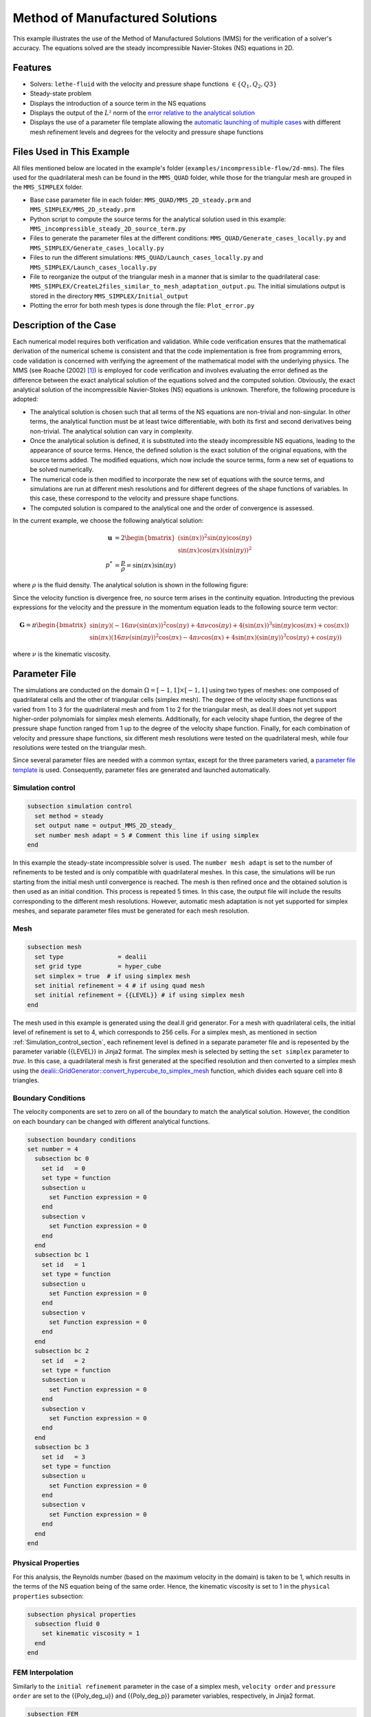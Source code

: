 ===============================================================================
Method of Manufactured Solutions
===============================================================================

This example illustrates the use of the Method of Manufactured Solutions (MMS) for the verification of a solver's accuracy. The equations solved are the steady incompressible Navier-Stokes (NS) equations in 2D.

----------------------------------
Features
----------------------------------

- Solvers: ``lethe-fluid`` with the velocity and pressure shape functions :math:`\in \{Q_1, Q_2, Q3\}` 
- Steady-state problem
- Displays the introduction of a source term in the NS equations
- Displays the output of the :math:`L²` norm of the `error relative to the analytical solution <https://chaos-polymtl.github.io/lethe/documentation/parameters/cfd/analytical_solution.html#analytical-solution>`_
- Displays the use of a parameter file template allowing the `automatic launching of multiple cases <https://chaos-polymtl.github.io/lethe/documentation/tools/automatic_launch/automatic_launch.html>`_ with different mesh refinement levels and degrees for the velocity and pressure shape functions


----------------------------
Files Used in This Example
----------------------------

All files mentioned below are located in the example's folder (``examples/incompressible-flow/2d-mms``). The files used for the quadrilateral mesh can be found in the ``MMS_QUAD`` folder, while those for the triangular mesh are
grouped in the ``MMS_SIMPLEX`` folder.

- Base case parameter file in each folder: ``MMS_QUAD/MMS_2D_steady.prm`` and ``MMS_SIMPLEX/MMS_2D_steady.prm``
- Python script to compute the source terms for the analytical solution used in this example: ``MMS_incompressible_steady_2D_source_term.py``
- Files to generate the parameter files at the different conditions: ``MMS_QUAD/Generate_cases_locally.py`` and ``MMS_SIMPLEX/Generate_cases_locally.py``
- Files to run the different simulations: ``MMS_QUAD/Launch_cases_locally.py`` and ``MMS_SIMPLEX/Launch_cases_locally.py``
- File to reorganize the output of the triangular mesh in a manner that is similar to the quadrilateral case: ``MMS_SIMPLEX/CreateL2files_similar_to_mesh_adaptation_output.pu``. The initial simulations output is stored in the directory ``MMS_SIMPLEX/Initial_output``
- Plotting the error for both mesh types is done through the file: ``Plot_error.py``


-----------------------
Description of the Case
-----------------------

Each numerical model requires both verification and validation. While code verification ensures that the mathematical derivation of the numerical scheme is consistent and that the code implementation is free from programming errors, code validation is concerned with verifying the agreement of the mathematical model with the underlying physics. The MMS (see Roache (2002) [#Roache2002]_) is employed for code verification and involves evaluating the error defined as the difference between the exact analytical solution of the equations solved and the computed solution. 
Obviously, the exact analytical solution of the incompressible Navier-Stokes (NS) equations is unknown. Therefore, the following procedure is adopted:

- The analytical solution is chosen such that all terms of the NS equations are non-trivial and non-singular. In other terms, the analytical function must be at least twice differentiable, with both its first and second derivatives being non-trivial. The analytical solution can vary in complexity.
- Once the analytical solution is defined, it is substituted into the steady incompressible NS equations, leading to the appearance of source terms. Hence, the defined solution is the exact solution of the original equations, with the source terms added. The modified equations, which now include the source terms, form a new set of equations to be solved numerically.
- The numerical code is then modified to incorporate the new set of equations with the source terms, and simulations are run at different mesh resolutions and for different degrees of the shape functions of variables. In this case, these correspond to the velocity and pressure shape functions.
- The computed solution is compared to the analytical one and the order of convergence is assessed.

In the current example, we choose the following analytical solution:

.. math::
  \mathbf{u} &= 2 \begin{bmatrix}
    (\sin(\pi x))^2 \sin(\pi y) \cos(\pi y)\\
    \sin(\pi x) \cos(\pi x) (\sin(\pi y))^2 
   \end{bmatrix}\\
  p^* &= \frac{p}{\rho}= \sin(\pi x)\sin(\pi y)
 
where :math:`\rho` is the fluid density. The analytical solution is shown in the following figure:

.. image:: Images/Analytical_solution.png
    :alt: The analytical solution: x-component of the velocity (upper-left), y-component of the velocity (upper-right), and pressure (bottom)
    :align: center
    :name: analytical_solution
    :width: 800

Since the velocity function is divergence free, no source term arises in the continuity equation. Introducting the previous expressions for the velocity and the pressure in the momentum equation leads to the following source term vector:

.. math::
  \mathbf{G} = \pi \begin{bmatrix} \sin(\pi y)(-16\pi\nu (\sin(\pi x))^2\cos(\pi y) + 4\pi \nu \cos(\pi y) + 4 (\sin(\pi x))^3\sin(\pi y)\cos(\pi x) + \cos(\pi x))\\ 
    \sin(\pi x)(16\pi\nu (\sin(\pi y))^2\cos(\pi x) - 4\pi \nu \cos(\pi x) + 4 \sin(\pi x)(\sin(\pi y))^3\cos(\pi y) + \cos(\pi y)) \end{bmatrix}

where :math:`\nu` is the kinematic viscosity.

--------------
Parameter File
--------------

The simulations are conducted on the domain :math:`\Omega = [-1,1] \times [-1,1]` using two types of meshes: one composed of quadrilateral cells and the other of triangular cells (simplex mesh). The degree of the velocity shape functions was varied from 1 to 3
for the quadrilateral mesh and from 1 to 2 for the triangular mesh, as deal.II does not yet support higher-order polynomials for simplex mesh elements. Additionally, for each velocity shape funtion, the degree of the pressure shape function ranged from 1 up to the degree of
the velocity shape function. Finally, for each combination of velocity and pressure shape functions, six different mesh resolutions were tested on the quadrilateral mesh, while four resolutions were tested on the triangular mesh.

Since several parameter files are needed with a common syntax, except for the three parameters varied, a `parameter file template <https://chaos-polymtl.github.io/lethe/documentation/tools/automatic_launch/automatic_launch.html>`_ is used.
Consequently, parameter files are generated and launched automatically.

.. _Simulation_control_section:

Simulation control
~~~~~~~~~~~~~~~~~~

.. code-block:: text

  subsection simulation control
    set method = steady
    set output name = output_MMS_2D_steady_
    set number mesh adapt = 5 # Comment this line if using simplex
  end

In this example the steady-state incompressible solver is used. The ``number mesh adapt`` is set to the number of refinements to be tested and is only compatible with quadrilateral meshes. 
In this case, the simulations will be run starting from the initial mesh until convergence is reached. The mesh is then refined once and the obtained solution is then used as an initial condition.
This process is repeated 5 times. In this case, the output file will include the results corresponding to the different mesh resolutions.
However, automatic mesh adaptation is not yet supported for simplex meshes, and separate parameter
files must be generated for each mesh resolution.

.. _Mesh_section:

Mesh
~~~~~

.. code-block:: text

  subsection mesh
    set type               = dealii
    set grid type          = hyper_cube
    set simplex = true  # if using simplex mesh 
    set initial refinement = 4 # if using quad mesh
    set initial refinement = {{LEVEL}} # if using simplex mesh 
  end

The mesh used in this example is generated using the deal.II grid generator. For a mesh with quadrilateral cells, the initial level of refinement is set to 4, which corresponds to 256 cells.
For a simplex mesh, as mentioned in section :ref:`Simulation_control_section`, each refinement level is defined in a separate parameter file and  is repesented by the parameter variable {{LEVEL}}
in Jinja2 format. The simplex mesh is selected by setting the ``set simplex`` parameter to `true`. In this case, a quadrilateral mesh is first generated at the specified resolution and then converted to a 
simplex mesh using the `dealii::GridGenerator::convert_hypercube_to_simplex_mesh <https://www.dealii.org/current/doxygen/deal.II/namespaceGridGenerator.html#ac7515d2b17c025dddc0e37286fb8d216>`_ function, which divides each square cell into 8 triangles.

Boundary Conditions
~~~~~~~~~~~~~~~~~~~

The velocity components are set to zero on all of the boundary to match the analytical solution. However, the condition on each boundary can be changed with different analytical functions.

.. code-block:: text

  subsection boundary conditions
  set number = 4
    subsection bc 0
      set id   = 0
      set type = function
      subsection u
        set Function expression = 0
      end
      subsection v
        set Function expression = 0
      end
    end
    subsection bc 1
      set id   = 1
      set type = function
      subsection u
        set Function expression = 0
      end
      subsection v
        set Function expression = 0
      end
    end
    subsection bc 2
      set id   = 2
      set type = function
      subsection u
        set Function expression = 0
      end
      subsection v
        set Function expression = 0
      end
    end
    subsection bc 3
      set id   = 3
      set type = function
      subsection u
        set Function expression = 0
      end
      subsection v
        set Function expression = 0
      end
    end
  end



Physical Properties
~~~~~~~~~~~~~~~~~~~

For this analysis, the Reynolds number (based on the maximum velocity in the domain) is taken to be 1, which results in the terms of the NS equation being of the same order. Hence, the kinematic viscosity is set to 1 in the ``physical properties`` subsection:

.. code-block:: text

    subsection physical properties
      subsection fluid 0
        set kinematic viscosity = 1
      end
    end


FEM Interpolation
~~~~~~~~~~~~~~~~~

Similarly to the ``initial refinement`` parameter in the case of a simplex mesh, ``velocity order`` and ``pressure order``  are set to the {{Poly_deg_u}} and {{Poly_deg_p}} parameter variables, respectively, in Jinja2 format.

.. code-block:: text

  subsection FEM
    set velocity order = {{Poly_deg_u}}
    set pressure order = {{Poly_deg_p}}
  end

Non-linear Solver
~~~~~~~~~~~~~~~~~

The nonlinear solver's tolerance is set to :math:`10^{-10}` since the errors on the velocity and pressure fields reach values that are near or lower than the default tolerance of :math:`10^{-8}`, on the quadrilateral meshes with a finer resolution.
Hence, if the default tolerance is used, the error will be constrained by this value and cannot drop below it.

.. code-block:: text

    subsection non-linear solver
      subsection fluid dynamics
        set tolerance = 1e-10
        set verbosity = verbose
      end
    end


Linear Solver
~~~~~~~~~~~~~

The parameters of the linear solver are kept at their default values.

.. code-block:: text

  subsection linear solver
    subsection fluid dynamics
      set verbosity = verbose
    end
  end

-----------------------
Running the Simulations
-----------------------


The simulations are launched by first running the ``generate_cases_locally.py``, then ``Launch_cases_locally.py`` scripts. The first script generates the folders and parameter files for the different configurations simulated,
while the second one launches the simulations.

As mentioned in section :ref:`Mesh_section`, for the quadrilateral mesh, for each combination of velocity and pressure shape functions, the mesh is refined automatically
in a successive manner. Therefore, one folder for each combination of velocity and pressure shape functions containing the corresponding parameter file is created. Within each folder, the results corresponding to the different mesh resolutions are stored in a single
``L2Error.dat``. This is not the case for the simplex mesh, where a parameter file and an output file are created within a separate folder for each combination of velocity and pressure shape functions and mesh resolution.

Once the simulations are launched, the results can be post-processed using the python script ``Plot_error.py``, which plots the error relative to the analytical solution at the different mesh resolutions and shape function degrees.
However, before using this code, the script ``CreateL2files similar to mesh adaptation.py`` must be run to rearrange the results for a triangular mesh in a folder structure similar to that obtained for the mesh with quadrilateral
cells. Hence, after running this script for the simplex mesh, folders are created for each combination of velocity and pressure shape functions, and within each folder, the error is rearranged in a single ``L2Error.dat`` file with the same structure as that
for the quadrilateral mesh, thus containing the errors for the different mesh resolutions.

-----------------------
Results and Discussion
-----------------------
The following figures show the :math:`L²` norm of the error relative to the analytical solution for the velocity and pressure fields as a function of the mesh size :math:`h`. The error is defined as follows:

.. math::
  |e_{\mathbf u}|_2 &= \sqrt{\int_\Omega [\Sigma_{i=1}^2(u_{i,sim}-u_{i,exact})^2]} = \sqrt{\Sigma_{j=1}^N \Sigma_{i=1}^2[(u_{i,sim,j}-u_{i,exact,j})^2]}\\
  |e_p|_2 &= \sqrt{\int_\Omega [(p_{sim}-p_{sim, av})-(p_{exact}-p_{exact, av})]^2} = \sqrt{\Sigma_{j=1}^N [(p_{sim,j}-p_{sim, av})-(p_{exact,j}-p_{exact, av})]^2}

where :math:`N` is the number of quadrature points in the domain, :math:`u_{i,sim}` and :math:`u_{i,exact}` are the simulated and exact velocity components, respectively, and :math:`p_{sim}` and :math:`p_{exact}` are the simulated and exact pressure 
fields, respectively. The average values of the simulated and exact pressure fields are denoted by :math:`p_{sim, av}` and :math:`p_{exact, av}`, respectively, and are subtracted from the pressure fields to account for the fact that
the pressure is recovered to within a constant. In fact, for incompressible flows, the pressure field constitutes a Lagrange multiplier that enforces the continuity condition through its gradient value. More details on the error calculation
can be found by consulting the implementation of the function ``calculate_L2_error``, which can be found in ``lethe/source/solvers/postprocessing_cfd.cc``.

Finally, the mesh size :math:`h` is defined as follows:
  .. math::
    h_{quad} &= \frac{l_\Omega}{\sqrt{n_{cells}}}\\
    h_{simplex} &= \frac{l_\Omega}{\sqrt{(n_{cells}/8)}}*0.5

where the number of cells :math:`n_{cells}` is the number of cells over the domain and is retrieved from the ``L2Error.dat`` files. For the simplex mesh case, :math:`n_{cells}` is divided by 8 to calculate the number of quadrilaterals
used to generate the triangles (see section :ref:`Mesh_section`). Taking the square root of this number gives the number of quad sides on a given boundary segment and dividing the length of the boundary segment by the latter number leads to the lengt of the side
of each quad. The size of each triangle is then half the length of the quad side. 

The following figure shows the variation of  :math:`|e_{\mathbf u}|_2` with :math:`h`

.. image:: Images/Order_of_convergence_velocity.png
    :alt: :math:`|e_{\mathbf u}|_2`
    :align: center
    :name: Velocity_convergence
    :width: 600

The following figure shows the variation of  :math:`|e_p|_2` with :math:`h`

.. image:: Images/Order_of_convergence_pressure.png
    :alt: :math:`|e_{p}|_2`
    :align: center
    :name: Pressure_convergence
    :width: 600

It can be seen that the velocity converges to the order :math:`(p+1)` for a velocity shape function of degree p, except for the case :math:`\{Q_3-Q_1\}`. As for the pressure, it converges at the second-order for the shape functions 
pairs :math:`\in \{Q_1-Q_1, Q_2-Q_1, Q_2-Q_2, Q_3-Q_1\}`, and to the third-order for combinations :math:`\in \{Q_3-Q_2, Q_3-Q_3\}`.   

----------------------------
Possibilities for Extension
----------------------------

- **Use more complex analytical functions:**  Using a non-divergence free velocity field leads to the apperance of a source term in the mass conservation equation, as well as the contribution of all the components of the stress tensor in the momentum conservation equations. More complicated analytical solutions may be found in Blais and Bertrand (2015) [#Blais2015]_.

- **Unsteady equations:** Using the transient form of the equations with an analytical solution that also depends on time provides insight into the convergence in time.


-----------
References
-----------

.. [#Roache2002] \P. J. Roache, “Code Verification by the Method of Manufactured Solutions,” *J. Fluids Eng.*, vol. 124, no. 1, pp. 4–10, Dec. 1982, doi: `10.1115/1.1436090 <https://doi.org/10.1115/1.1436090>`_\.

.. [#Blais2015] \B. Blais and F. Bertrand, “On the Use of the Method of Manufactured Solutions for the Verification of CFD Codes for the Volume-Averaged Navier-Stokes Equations,” *Comput. Fluids*, vol. 114, pp. 121-129, 2015, doi: `10.1016/j.compfluid.2015.03.002 <https://doi.org/10.1016/j.compfluid.2015.03.002>`_\.
